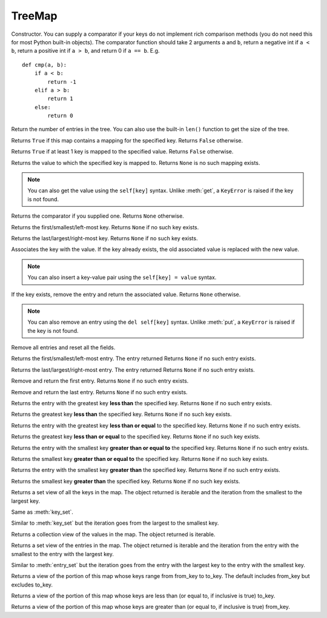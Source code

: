 TreeMap
=======

.. class:: TreeMap(comparator=None)

   Constructor. You can supply a comparator if your keys
   do not implement rich comparison methods (you do not need this
   for most Python built-in objects). The comparator function
   should take 2 arguments ``a`` and ``b``,
   return a negative int if ``a < b``,
   return a positive int if ``a > b``,
   and return 0 if ``a == b``. E.g.
   ::

      def cmp(a, b):
          if a < b:
              return -1
          elif a > b:
              return 1
          else:
              return 0

   .. method:: size()

   Return the number of entries in the tree.
   You can also use the built-in ``len()`` function to get the size of the tree.

   .. method:: contains_key(key)

   Returns ``True`` if this map contains a mapping for the specified key.
   Returns ``False`` otherwise.

   .. method:: contains_value(value)

   Returns ``True`` if at least 1 key is mapped to the specified value.
   Returns ``False`` otherwise.

   .. method:: get(key)

   Returns the value to which the specified key is mapped to.
   Returns ``None`` is no such mapping exists.

   .. NOTE::
      You can also get the value using the ``self[key]`` syntax. Unlike
      :meth:`get`, a ``KeyError`` is raised if the key
      is not found.

   .. method:: comparator()

   Returns the comparator if you supplied one. Returns ``None`` otherwise.

   .. method:: first_key()

   Returns the first/smallest/left-most key.
   Returns ``None`` if no such key exists.

   .. method:: last_key()

   Returns the last/largest/right-most key.
   Returns ``None`` if no such key exists.

   .. method:: put(key, value)

   Associates the key with the value. If the key already exists,
   the old associated value is replaced with the new value.

   .. NOTE::
      You can also insert a key-value pair using the ``self[key] = value``
      syntax.

   .. method:: remove(key)

   If the key exists, remove the entry and return the associated value.
   Returns ``None`` otherwise.

   .. NOTE::
      You can also remove an entry using the ``del self[key]`` syntax.
      Unlike :meth:`put`, a ``KeyError`` is raised if the key is not found.

   .. method:: clear()

   Remove all entries and reset all the fields.

   .. method:: first_entry()

   Returns the first/smallest/left-most entry. The entry returned
   Returns ``None`` if no such entry exists.

   .. method:: last_entry()

   Returns the last/largest/right-most entry. The entry returned
   Returns ``None`` if no such entry exists.

   .. method:: poll_first_entry()

   Remove and return the first entry.
   Returns ``None`` if no such entry exists.

   .. method:: poll_last_entry

   Remove and return the last entry.
   Returns ``None`` if no such entry exists.

   .. method:: lower_entry(key)

   Returns the entry with the greatest key **less than** the specified key.
   Returns ``None`` if no such entry exists.

   .. method:: lower_key(key)

   Returns the greatest key **less than** the specified key.
   Returns ``None`` if no such key exists.

   .. method:: floor_entry(key)

   Returns the entry with the greatest key **less than or equal** to the specified key.
   Returns ``None`` if no such entry exists.

   .. method:: floor_key(key)

   Returns the greatest key **less than or equal** to the specified key.
   Returns ``None`` if no such key exists.

   .. method:: ceiling_entry(key)

   Returns the entry with the smallest key **greater than or equal to** the specified key.
   Returns ``None`` if no such entry exists.

   .. method:: ceiling_key(key)

   Returns the smallest key **greater than or equal to** the specified key.
   Returns ``None`` if no such key exists.

   .. method:: higher_entry(key)

   Returns the entry with the smallest key **greater than** the specified key.
   Returns ``None`` if no such entry exists.

   .. method:: higher_key(key)

   Returns the smallest key **greater than** the specified key.
   Returns ``None`` if no such key exists.

   .. method:: key_set()

   Returns a set view of all the keys in the map.
   The object returned is iterable and the iteration from the smallest to the largest key.

   .. method:: navigable_key_set()

   Same as :meth:`key_set`.

   .. method:: descending_key_set()

   Similar to :meth:`key_set` but the iteration goes from the largest to the smallest key.

   .. method:: values()

   Returns a collection view of the values in the map.
   The object returned is iterable.

   .. method:: entry_set()

   Returns a set view of the entries in the map.
   The object returned is iterable and the iteration
   from the entry with the smallest to the entry with the largest key.

   .. method:: descending_map()

   Similar to :meth:`entry_set` but the iteration goes
   from the entry with the largest key to the entry with the smallest key.

   .. method:: sub_map(from_key, to_key, from_inclusive=True, to_inclusive=False)

   Returns a view of the portion of this map whose keys range from from_key to to_key.
   The default includes from_key but excludes to_key.

   .. method:: head_map(to_key, inclusive=False)

   Returns a view of the portion of this map whose keys are less than (or equal to, if inclusive is true) to_key.

   .. method:: tail_map(self, from_key, inclusive=True)

   Returns a view of the portion of this map whose keys are greater than (or equal to, if inclusive is true) from_key.